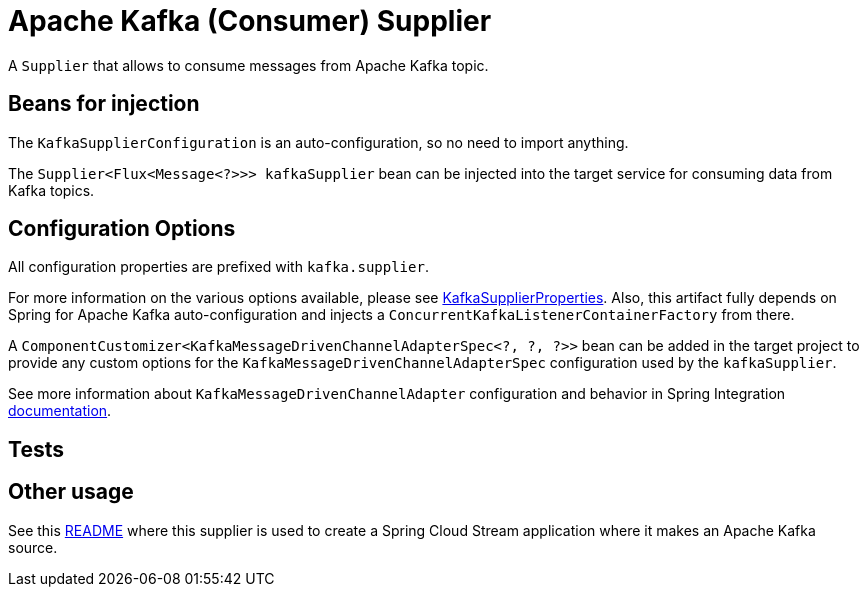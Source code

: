 # Apache Kafka (Consumer) Supplier

A `Supplier` that allows to consume messages from Apache Kafka topic.


## Beans for injection

The `KafkaSupplierConfiguration` is an auto-configuration, so no need to import anything.

The `Supplier<Flux<Message<?>>> kafkaSupplier` bean can be injected into the target service for consuming data from Kafka topics.

## Configuration Options

All configuration properties are prefixed with `kafka.supplier`.

For more information on the various options available, please see link:src/main/java/org/springframework/cloud/fn/supplier/kafka/KafkaSupplierProperties.java[KafkaSupplierProperties].
Also, this artifact fully depends on Spring for Apache Kafka auto-configuration and injects a `ConcurrentKafkaListenerContainerFactory` from there.

A `ComponentCustomizer<KafkaMessageDrivenChannelAdapterSpec<?, ?, ?>>` bean can be added in the target project to provide any custom options for the `KafkaMessageDrivenChannelAdapterSpec` configuration used by the `kafkaSupplier`.

See more information about `KafkaMessageDrivenChannelAdapter` configuration and behavior in Spring Integration https://docs.spring.io/spring-integration/docs/current/reference/html/kafka.html#kafka-inbound[documentation].

## Tests


## Other usage

See this https://github.com/spring-cloud/stream-applications/blob/master/applications/source/kafka-source/README.adoc[README] where this supplier is used to create a Spring Cloud Stream application where it makes an Apache Kafka source.
